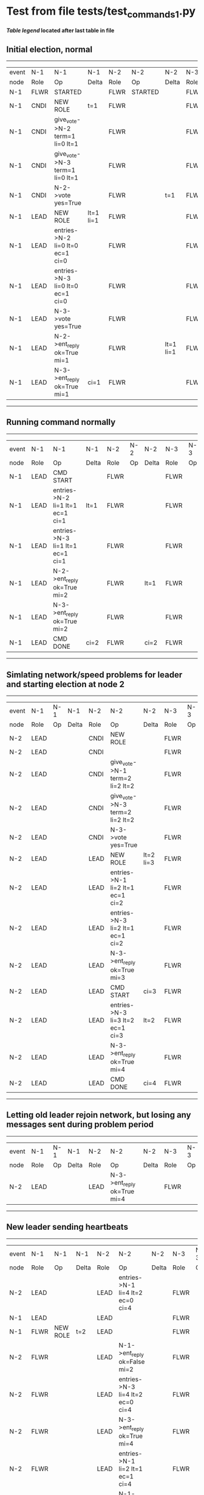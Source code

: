 * Test from file tests/test_commands_1.py


 *[[condensed Trace Table Legend][Table legend]] located after last table in file*

** Initial election, normal
------------------------------------------------------------------------------------------------------------------------------
| event | N-1   | N-1                              | N-1       | N-2   | N-2      | N-2       | N-3   | N-3      | N-3       |
| node  | Role  | Op                               | Delta     | Role  | Op       | Delta     | Role  | Op       | Delta     |
|  N-1  | FLWR  | STARTED                          |           | FLWR  | STARTED  |           | FLWR  | STARTED  |           |
|  N-1  | CNDI  | NEW ROLE                         | t=1       | FLWR  |          |           | FLWR  |          |           |
|  N-1  | CNDI  | give_vote->N-2 term=1 li=0 lt=1  |           | FLWR  |          |           | FLWR  |          |           |
|  N-1  | CNDI  | give_vote->N-3 term=1 li=0 lt=1  |           | FLWR  |          |           | FLWR  |          |           |
|  N-1  | CNDI  | N-2->vote  yes=True              |           | FLWR  |          | t=1       | FLWR  |          | t=1       |
|  N-1  | LEAD  | NEW ROLE                         | lt=1 li=1 | FLWR  |          |           | FLWR  |          |           |
|  N-1  | LEAD  | entries->N-2 li=0 lt=0 ec=1 ci=0 |           | FLWR  |          |           | FLWR  |          |           |
|  N-1  | LEAD  | entries->N-3 li=0 lt=0 ec=1 ci=0 |           | FLWR  |          |           | FLWR  |          |           |
|  N-1  | LEAD  | N-3->vote  yes=True              |           | FLWR  |          |           | FLWR  |          |           |
|  N-1  | LEAD  | N-2->ent_reply  ok=True mi=1     |           | FLWR  |          | lt=1 li=1 | FLWR  |          | lt=1 li=1 |
|  N-1  | LEAD  | N-3->ent_reply  ok=True mi=1     | ci=1      | FLWR  |          |           | FLWR  |          |           |
------------------------------------------------------------------------------------------------------------------------------
** Running command normally
--------------------------------------------------------------------------------------------------------
| event | N-1   | N-1                              | N-1   | N-2   | N-2 | N-2   | N-3   | N-3 | N-3   |
| node  | Role  | Op                               | Delta | Role  | Op  | Delta | Role  | Op  | Delta |
|  N-1  | LEAD  | CMD START                        |       | FLWR  |     |       | FLWR  |     |       |
|  N-1  | LEAD  | entries->N-2 li=1 lt=1 ec=1 ci=1 | lt=1  | FLWR  |     |       | FLWR  |     |       |
|  N-1  | LEAD  | entries->N-3 li=1 lt=1 ec=1 ci=1 |       | FLWR  |     |       | FLWR  |     |       |
|  N-1  | LEAD  | N-2->ent_reply  ok=True mi=2     |       | FLWR  |     | lt=1  | FLWR  |     | lt=1  |
|  N-1  | LEAD  | N-3->ent_reply  ok=True mi=2     |       | FLWR  |     |       | FLWR  |     |       |
|  N-1  | LEAD  | CMD DONE                         | ci=2  | FLWR  |     | ci=2  | FLWR  |     | ci=2  |
--------------------------------------------------------------------------------------------------------
** Simlating network/speed problems for leader and starting election at node 2 
----------------------------------------------------------------------------------------------------------------
| event | N-1   | N-1 | N-1   | N-2   | N-2                              | N-2       | N-3   | N-3 | N-3       |
| node  | Role  | Op  | Delta | Role  | Op                               | Delta     | Role  | Op  | Delta     |
|  N-2  | LEAD  |     |       | CNDI  | NEW ROLE                         |           | FLWR  |     |           |
|  N-2  | LEAD  |     |       | CNDI  |                                  |           | FLWR  |     |           |
|  N-2  | LEAD  |     |       | CNDI  | give_vote->N-1 term=2 li=2 lt=2  |           | FLWR  |     |           |
|  N-2  | LEAD  |     |       | CNDI  | give_vote->N-3 term=2 li=2 lt=2  |           | FLWR  |     |           |
|  N-2  | LEAD  |     |       | CNDI  | N-3->vote  yes=True              |           | FLWR  |     | t=2       |
|  N-2  | LEAD  |     |       | LEAD  | NEW ROLE                         | lt=2 li=3 | FLWR  |     |           |
|  N-2  | LEAD  |     |       | LEAD  | entries->N-1 li=2 lt=1 ec=1 ci=2 |           | FLWR  |     |           |
|  N-2  | LEAD  |     |       | LEAD  | entries->N-3 li=2 lt=1 ec=1 ci=2 |           | FLWR  |     |           |
|  N-2  | LEAD  |     |       | LEAD  | N-3->ent_reply  ok=True mi=3     |           | FLWR  |     | lt=2 li=3 |
|  N-2  | LEAD  |     |       | LEAD  | CMD START                        | ci=3      | FLWR  |     |           |
|  N-2  | LEAD  |     |       | LEAD  | entries->N-3 li=3 lt=2 ec=1 ci=3 | lt=2      | FLWR  |     |           |
|  N-2  | LEAD  |     |       | LEAD  | N-3->ent_reply  ok=True mi=4     |           | FLWR  |     | lt=2      |
|  N-2  | LEAD  |     |       | LEAD  | CMD DONE                         | ci=4      | FLWR  |     | ci=4      |
----------------------------------------------------------------------------------------------------------------
** Letting old leader rejoin network, but losing any messages sent during problem period
----------------------------------------------------------------------------------------------------
| event | N-1   | N-1 | N-1   | N-2   | N-2                          | N-2   | N-3   | N-3 | N-3   |
| node  | Role  | Op  | Delta | Role  | Op                           | Delta | Role  | Op  | Delta |
|  N-2  | LEAD  |     |       | LEAD  | N-3->ent_reply  ok=True mi=4 |       | FLWR  |     |       |
----------------------------------------------------------------------------------------------------
** New leader sending heartbeats
-----------------------------------------------------------------------------------------------------------------------
| event | N-1   | N-1       | N-1            | N-2   | N-2                              | N-2   | N-3   | N-3 | N-3   |
| node  | Role  | Op        | Delta          | Role  | Op                               | Delta | Role  | Op  | Delta |
|  N-2  | LEAD  |           |                | LEAD  | entries->N-1 li=4 lt=2 ec=0 ci=4 |       | FLWR  |     |       |
|  N-1  | LEAD  |           |                | LEAD  |                                  |       | FLWR  |     |       |
|  N-1  | FLWR  | NEW ROLE  | t=2            | LEAD  |                                  |       | FLWR  |     |       |
|  N-2  | FLWR  |           |                | LEAD  | N-1->ent_reply  ok=False mi=2    |       | FLWR  |     |       |
|  N-2  | FLWR  |           |                | LEAD  | entries->N-3 li=4 lt=2 ec=0 ci=4 |       | FLWR  |     |       |
|  N-2  | FLWR  |           |                | LEAD  | N-3->ent_reply  ok=True mi=4     |       | FLWR  |     |       |
|  N-2  | FLWR  |           |                | LEAD  | entries->N-1 li=2 lt=1 ec=1 ci=4 |       | FLWR  |     |       |
|  N-2  | FLWR  |           | lt=2 li=3 ci=3 | LEAD  | N-1->ent_reply  ok=True mi=3     |       | FLWR  |     |       |
|  N-2  | FLWR  |           |                | LEAD  | entries->N-1 li=3 lt=2 ec=1 ci=4 |       | FLWR  |     |       |
|  N-2  | FLWR  |           | lt=2 ci=4      | LEAD  | N-1->ent_reply  ok=True mi=4     |       | FLWR  |     |       |
-----------------------------------------------------------------------------------------------------------------------



* Condensed Trace Table Legend
All the items in this table labeled N-X are placeholders for actual node id values,
actual values will be N-1, N-2, N-3, etc. up to the number of nodes in the cluster. Yes, One based, not zero.

| Column Label | Description     | Details                                                                                        |
| Event Node   | Triggering node | The id value of the node that experienced the event that triggered this trace row              |
| N-X Role     | Raft Role       | FLWR = Follower CNDI = Candidate LEAD = Leader                                                 |
| N-X Op       | Activity        | Describes a traceable event at this node, see separate table below                             |
| N-X Delta    | State change    | Describes any change in state since previous trace, see separate table below                   |


** "Op" Column detail legend
| Value          | Meaning                                                                                      |
| STARTED        | Simulated node starting with empty log, term=0                                               |
| CMD START      | Simulated client requested that a node (usually leader, but not for all tests) run a command |
| CMD DONE       | The previous requested command is finished, whether complete, rejected, failed, whatever     |
| CRASH          | Simulating node has simulated a crash                                                        |
| RESTART        | Previously crashed node has restarted. Look at delta column to see effects on log, if any    |
| NEW ROLE       | The node has changed Raft role since last trace line                                         |
| NETSPLIT       | The node has been partitioned away from the majority network                                 |
| NETJOIN        | The node has rejoined the majority network                                                   |
| endtries->N-X  | Node has sent append_entries message to N-X, next line in this table explains details        |
| (continued)    | li=1 means prevLogIndex=1, lt=1 means prevLogTerm=1, ci means sender's commitInde            |
| (continued)    | ec=2 means that the entries list in the is 2 items long. ec=0 is a heartbeat                 |
| N-X->ent_reply | Node has received the response to an append_entries message, details in continued lines      |
| (continued)    | ok=(True or False) means that entries were saved or not, mi=3 says log max index = 3         |
| give_vote->N-X | Node has sent request_vote to N-X, term=1 means current term is 1 (continued next line)      |
| (continued)    | li=0 means prevLogIndex = 0, lt=0 means prevLogTerm = 0                                      |
| N-X->vote      | Node has received request_vote response from N-X, yes=(True or False) indicates vote value   |


** "Delta" Column detail legend
Any item in this column indicates that the value of that item has changed since the last trace line

| Item | Meaning                                                                                                                         |
| t=X  | Term has changed to X                                                                                                           |
| lt=X | prevLogTerm has changed to X, indicating a log record has been stored                                                           |
| li=X | prevLogIndex has changed to X, indicating a log record has been stored                                                          |
| ci=X | Indicates commitIndex has changed to X, meaning log record has been committed, and possibly applied depending on type of record |
| n=X  | Indicates a change in networks status, X=1 means re-joined majority network, X=2 means partitioned to minority network          |




